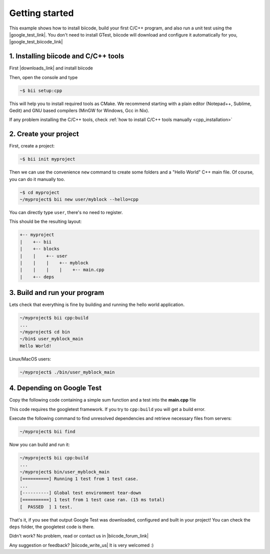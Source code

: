 .. _cpp_getting_started:


Getting started
=========================

This example shows how to install biicode, build your first C/C++ program, and also run a unit test using the |google_test_link|. You don't need to install GTest, biicode will download and configure it automatically for you, |google_test_biicode_link|


.. |google_test_link| raw:: html

   <a href="https://code.google.com/p/googletest" target="_blank">Google Test Framework</a>

.. |google_test_biicode_link| raw:: html

   <a href="https://www.biicode.com/google/blocks/google/gtest/branches/master" target="_blank">it is already in biicode!</a>


1. Installing biicode and C/C++ tools
-------------------------------------

First |downloads_link| and install biicode

.. |downloads_link| raw:: html

   <b><a href="https://www.biicode.com/downloads" target="_blank">download</a></b>
   

Then, open the console and type

.. code-block:: bash

   ~$ bii setup:cpp

This will help you to install required tools as CMake. We recommend starting with a plain editor (Notepad++, Sublime, Gedit) and GNU based compilers (MinGW for Windows, Gcc in Nix).

.. container:: infonote

    If any problem installing the C/C++ tools, check :ref:`how to install C/C++ tools manually <cpp_installation>`

2. Create your project
----------------------

First, create a project:

.. code-block:: bash

  ~$ bii init myproject

Then we can use the convenience ``new`` command to create some folders and a "Hello World" C++ main file. Of course, you can do it manually too.

.. code-block:: bash

  ~$ cd myproject
  ~/myproject$ bii new user/myblock --hello=cpp

.. container:: infonote

    You can directly type ``user``, there's no need to register. 

This should be the resulting layout:

.. code-block:: text

  +-- myproject
  |    +-- bii
  |    +-- blocks
  |    |    +-- user
  |    |    |    +-- myblock
  |    |    |    |    +-- main.cpp
  |    +-- deps


3. Build and run your program
---------------------------------
Lets check that everything is fine by building and running the hello world application.

.. code-block:: bash

  ~/myproject$ bii cpp:build
  ...
  ~/myproject$ cd bin
  ~/bin$ user_myblock_main
  Hello World!

.. container:: infonote

    Linux/MacOS users:

    .. code-block:: bash

      ~/myproject$ ./bin/user_myblock_main


4. Depending on Google Test
----------------------------

Copy the following code containing a simple sum function and a test into the **main.cpp** file

.. code-block:: cpp
  :emphasize-lines: 1

  #include "google/gtest/gtest.h"
  int sum(int a, int b) {return a+b;}
  TEST(Sum, Normal) {
    EXPECT_EQ(5, sum(2, 3));
  }
  int main(int argc, char **argv) {
    testing::InitGoogleTest(&argc, argv);
    return RUN_ALL_TESTS();
  }

This code requires the googletest framework. If you try to ``cpp:build`` you will get a build error.


Execute the following command to find unresolved dependencies and retrieve necessary files from servers:

.. code-block:: bash

  ~/myproject$ bii find


Now you can build and run it:

.. code-block:: bash

  ~/myproject$ bii cpp:build
  ...
  ~/myproject$ bin/user_myblock_main
  [==========] Running 1 test from 1 test case.
  ...
  [----------] Global test environment tear-down
  [==========] 1 test from 1 test case ran. (15 ms total)
  [  PASSED  ] 1 test.


That's it, if you see that output Google Test was downloaded, configured and built in your project!
You can check the ``deps`` folder, the googletest code is there.

Didn't work? No problem, read or contact us in |biicode_forum_link|

.. |biicode_forum_link| raw:: html

   <a href="http://forum.biicode.com" target="_blank">the biicode forum</a>



Any suggestion or feedback? |biicode_write_us| It is very welcomed :)

.. |biicode_write_us| raw:: html

   <a href="mailto:info@biicode.com" target="_blank">Write us!</a>

